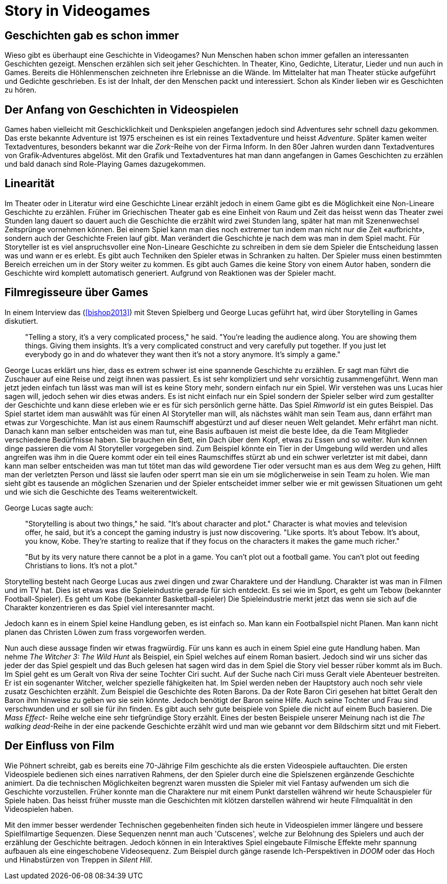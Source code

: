 = Story in Videogames

== Geschichten gab es schon immer

Wieso gibt es überhaupt eine Geschichte in Videogames?
Nun Menschen haben schon immer gefallen an interessanten Geschichten gezeigt.
Menschen erzählen sich seit jeher Geschichten. In Theater, Kino, Gedichte, Literatur, Lieder und nun auch in Games.
Bereits die Höhlenmenschen zeichneten ihre Erlebnisse an die Wände.
Im Mittelalter hat man Theater stücke aufgeführt und Gedichte geschrieben.
Es ist der Inhalt, der den Menschen packt und interessiert.
Schon als Kinder lieben wir es Geschichten zu hören.

== Der Anfang von Geschichten in Videospielen

Games haben vielleicht mit Geschicklichkeit und Denkspielen angefangen jedoch sind Adventures sehr schnell dazu gekommen.
Das erste bekannte Adventure ist 1975 erscheinen es ist ein reines Textadventure und heisst _Adventure_.
Später kamen weiter Textadventures, besonders bekannt war die _Zork_-Reihe von der Firma Inform.
In den 80er Jahren wurden dann Textadventures von Grafik-Adventures abgelöst.
Mit den Grafik und Textadventures hat man dann angefangen in Games Geschichten zu erzählen und bald danach sind Role-Playing Games dazugekommen.

== Linearität

Im Theater oder in Literatur wird eine Geschichte Linear erzählt jedoch in einem Game gibt es die Möglichkeit eine Non-Lineare Geschichte zu erzählen.
Früher im Griechischen Theater gab es eine Einheit von Raum und Zeit das heisst wenn das Theater zwei Stunden lang dauert so dauert auch die Geschichte die erzählt wird zwei Stunden lang, später hat man mit Szenenwechsel Zeitsprünge vornehmen können.
Bei einem Spiel kann man dies noch extremer tun indem man nicht nur die Zeit «aufbricht», sondern auch der Geschichte Freien lauf gibt.
Man verändert die Geschichte je nach dem was man in dem Spiel macht.
Für Storyteller ist es viel anspruchsvoller eine Non-Lineare Geschichte zu schreiben in dem sie dem Spieler die Entscheidung lassen was und wann er es erlebt.
Es gibt auch Techniken den Spieler etwas in Schranken zu halten.
Der Spieler muss einen bestimmten Bereich erreichen um in der Story weiter zu kommen.
Es gibt auch Games die keine Story von einem Autor haben, sondern die Geschichte wird komplett automatisch generiert.
Aufgrund von Reaktionen was der Spieler macht.

== Filmregisseure über Games

In einem Interview das (<<bishop2013>>) mit Steven Spielberg und George Lucas geführt hat, wird über Storytelling in Games diskutiert.

[quote]
--
"Telling a story, it’s a very complicated process," he said.
"You’re leading the audience along.
You are showing them things.
Giving them insights.
It’s a very complicated construct and very carefully put together.
If you just let everybody go in and do whatever they want then it’s not a story anymore.
It’s simply a game."
--

George Lucas erklärt uns hier, dass es extrem schwer ist eine spannende Geschichte zu erzählen.
Er sagt man führt die Zuschauer auf eine Reise und zeigt ihnen was passiert.
Es ist sehr kompliziert und sehr vorsichtig zusammengeführt.
Wenn man jetzt jeden einfach tun lässt was man will ist es keine Story mehr, sondern einfach nur ein Spiel.
Wir verstehen was uns Lucas hier sagen will, jedoch sehen wir dies etwas anders.
Es ist nicht einfach nur ein Spiel sondern der Spieler selber wird zum gestallter der Geschichte und kann diese erleben wie er es für sich persönlich gerne hätte.
Das Spiel _Rimworld_ ist ein gutes Beispiel.
Das Spiel startet idem man auswählt was für einen AI Storyteller man will, als nächstes wählt man sein Team aus, dann erfährt man etwas zur Vorgeschichte.
Man ist aus einem Raumschiff abgestürzt und auf dieser neuen Welt gelandet.
Mehr erfährt man nicht.
Danach kann man selber entscheiden was man tut, eine Basis aufbauen ist meist die beste Idee, da die Team Mitglieder verschiedene Bedürfnisse haben.
Sie brauchen ein Bett, ein Dach über dem Kopf, etwas zu Essen und so weiter.
Nun können dinge passieren die vom AI Storyteller vorgegeben sind.
Zum Beispiel könnte ein Tier in der Umgebung wild werden und alles angreifen was ihm in die Quere kommt oder ein teil eines Raumschiffes stürzt ab und ein schwer verletzter ist mit dabei, dann kann man selber entscheiden was man tut tötet man das wild gewordene Tier oder versucht man es aus dem Weg zu gehen, Hilft man der verletzten Person und lässt sie laufen oder sperrt man sie ein um sie möglicherweise in sein Team zu holen.
Wie man sieht gibt es tausende an möglichen Szenarien und der Spieler entscheidet immer selber wie er mit gewissen Situationen um geht und wie sich die Geschichte des Teams weiterentwickelt.

George Lucas sagte auch:

[quote]
--
"Storytelling is about two things," he said.
"It’s about character and plot."
Character is what movies and television offer, he said, but it’s a concept the gaming industry is just now discovering.
"Like sports. It’s about Tebow.
It’s about, you know, Kobe.
They’re starting to realize that if they focus on the characters it makes the game much richer."

"But by its very nature there cannot be a plot in a game.
You can’t plot out a football game.
You can’t plot out feeding Christians to lions.
It’s not a plot."
--

Storytelling besteht nach George Lucas aus zwei dingen und zwar Charaktere und der Handlung.
Charakter ist was man in Filmen und im TV hat.
Dies ist etwas was die Spieleindustrie gerade für sich entdeckt.
Es sei wie im Sport, es geht um Tebow (bekannter Football-Spieler).
Es geht um Kobe (bekannter Basketball-spieler)
Die Spieleindustrie merkt jetzt das wenn sie sich auf die Charakter konzentrieren es das Spiel viel interesannter macht.

Jedoch kann es in einem Spiel keine Handlung geben, es ist einfach so.
Man kann ein Footballspiel nicht Planen.
Man kann nicht planen das Christen Löwen zum frass vorgeworfen werden.

Nun auch diese aussage finden wir etwas fragwürdig.
Für uns kann es auch in einem Spiel eine gute Handlung haben.
Man nehme _The Witcher 3: The Wild Hunt_ als Beispiel, ein Spiel welches auf einem Roman basiert.
Jedoch sind wir uns sicher das jeder der das Spiel gespielt und das Buch gelesen hat sagen wird das in dem Spiel die Story viel besser rüber kommt als im Buch.
Im Spiel geht es um Geralt von Riva der seine Tochter Ciri sucht.
Auf der Suche nach Ciri muss Geralt viele Abenteuer bestreiten.
Er ist ein sogenanter Witcher, welcher spezielle fähigkeiten hat.
Im Spiel werden neben der Hauptstory auch noch sehr viele zusatz Geschichten erzählt.
Zum Beispiel die Geschichte des Roten Barons.
Da der Rote Baron Ciri gesehen hat bittet Geralt den Baron ihm hinweise zu geben wo sie sein könnte.
Jedoch benötigt der Baron seine Hilfe.
Auch seine Tochter und Frau sind verschwunden und er soll sie für ihn finden.
Es gibt auch sehr gute beispiele von Spiele die nicht auf einem Buch basieren.
Die _Mass Effect_- Reihe welche eine sehr tiefgründige Story erzählt.
Eines der besten Beispiele unserer Meinung nach ist die _The walking dead_-Reihe in der eine packende Geschichte erzählt wird und man wie gebannt vor dem Bildschirm sitzt und mit Fiebert.

== Der Einfluss von Film

Wie Pöhnert schreibt, gab es bereits eine 70-Jährige Film geschichte als die ersten Videospiele auftauchten.
Die ersten Videospiele bedienen sich eines narrativen Rahmens, der den Spieler durch eine die Spielszenen ergänzende Geschichte animiert.
Da die technischen Möglichkeiten begrenzt waren mussten die Spieler mit viel Fantasy aufwenden um sich die Geschichte vorzustellen.
Früher konnte man die Charaktere nur mit einem Punkt darstellen während wir heute Schauspieler für Spiele haben.
Das heisst früher musste man die Geschichten mit klötzen darstellen während wir heute Filmqualität in den Videospielen haben.

Mit den immer besser werdender Technischen gegebenheiten finden sich heute in Videospielen immer längere und bessere Spielfilmartige Sequenzen.
Diese Sequenzen nennt man auch 'Cutscenes', welche zur Belohnung des Spielers und auch der erzählung der Geschichte beitragen.
Jedoch können in ein Interaktives Spiel eingebaute Filmische Effekte mehr spannung aufbauen als eine eingeschobene Videosequenz.
Zum Beispiel durch gänge rasende Ich-Perspektiven in _DOOM_ oder das Hoch und Hinabstürzen von Treppen in _Silent Hill_.
